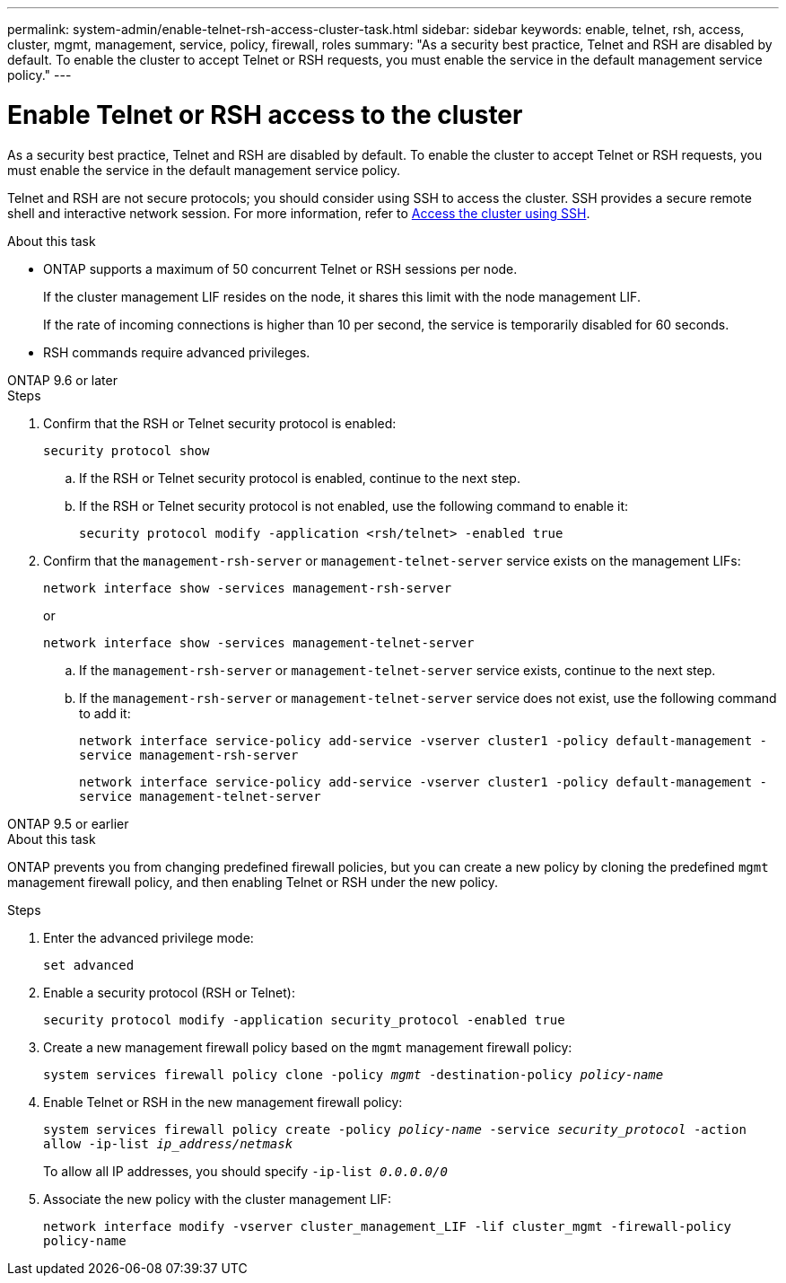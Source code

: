 ---
permalink: system-admin/enable-telnet-rsh-access-cluster-task.html
sidebar: sidebar
keywords: enable, telnet, rsh, access, cluster, mgmt, management, service, policy, firewall, roles
summary: "As a security best practice, Telnet and RSH are disabled by default. To enable the cluster to accept Telnet or RSH requests, you must enable the service in the default management service policy."
---

= Enable Telnet or RSH access to the cluster
:icons: font
:imagesdir: ../media/
:hardbreaks-option:

[.lead]
As a security best practice, Telnet and RSH are disabled by default. To enable the cluster to accept Telnet or RSH requests, you must enable the service in the default management service policy.

Telnet and RSH are not secure protocols; you should consider using SSH to access the cluster. SSH provides a secure remote shell and interactive network session. For more information, refer to link:./access-cluster-ssh-task.html[Access the cluster using SSH].

.About this task

* ONTAP supports a maximum of 50 concurrent Telnet or RSH sessions per node.
+
If the cluster management LIF resides on the node, it shares this limit with the node management LIF.
+
If the rate of incoming connections is higher than 10 per second, the service is temporarily disabled for 60 seconds.

* RSH commands require advanced privileges.

[role="tabbed-block"]
====
.ONTAP 9.6 or later
--

.Steps

. Confirm that the RSH or Telnet security protocol is enabled:
+
`security protocol show`

.. If the RSH or Telnet security protocol is enabled, continue to the next step.
.. If the RSH or Telnet security protocol is not enabled, use the following command to enable it:
+
`security protocol modify -application <rsh/telnet> -enabled true` 

. Confirm that the `management-rsh-server` or `management-telnet-server` service exists on the management LIFs:
+
`network interface show -services management-rsh-server`
+
or
+ 
`network interface show -services management-telnet-server`

.. If the `management-rsh-server` or `management-telnet-server` service exists, continue to the next step.
.. If the `management-rsh-server` or `management-telnet-server` service does not exist, use the following command to add it:
+ 
`network interface service-policy add-service -vserver cluster1 -policy default-management -service management-rsh-server`
+
`network interface service-policy add-service -vserver cluster1 -policy default-management -service management-telnet-server`
--

.ONTAP 9.5 or earlier
--

.About this task

ONTAP prevents you from changing predefined firewall policies, but you can create a new policy by cloning the predefined `mgmt` management firewall policy, and then enabling Telnet or RSH under the new policy. 

.Steps

. Enter the advanced privilege mode:
+
`set advanced`

. Enable a security protocol (RSH or Telnet):
+
`security protocol modify -application security_protocol -enabled true`

. Create a new management firewall policy based on the `mgmt` management firewall policy:
+
`system services firewall policy clone -policy _mgmt_ -destination-policy _policy-name_`

. Enable Telnet or RSH in the new management firewall policy:
+
`system services firewall policy create -policy _policy-name_ -service _security_protocol_ -action allow -ip-list _ip_address/netmask_`
+
To allow all IP addresses, you should specify `-ip-list _0.0.0.0/0_`

. Associate the new policy with the cluster management LIF:

+
`network interface modify -vserver cluster_management_LIF -lif cluster_mgmt -firewall-policy policy-name`

--
====

// 9-SEP-2024 implement Ed's feedback
// 23-AUG-2024 add firewall policy content and create tabs for new and old content
// 9-AUG-2024 added repeated section as an include
// 6-AUG-2024 ONTAPDOC-2161
// 30-JULY-2024 GH-1401
// 24 march 2022, issue #427 